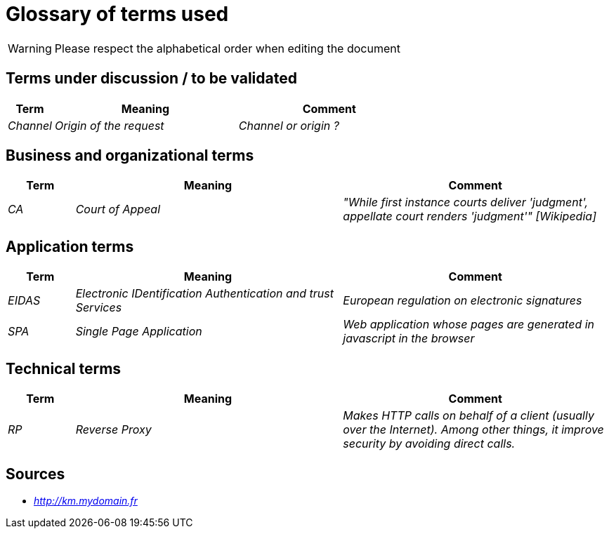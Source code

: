 = Glossary of terms used

WARNING: Please respect the alphabetical order when editing the document

== Terms under discussion / to be validated

[cols="1e,4e,4e"]
|==================================================
| Term | Meaning | Comment

| Channel | Origin of the request | Channel or origin ?
|==================================================

== Business and organizational terms

[cols="1e,4e,4e"]
|==================================================
| Term | Meaning | Comment

| CA | Court of Appeal | "While first instance courts deliver 'judgment', appellate court renders 'judgment'" [Wikipedia]


|==================================================

== Application terms

[cols="1e,4e,4e"]
|==================================================
| Term | Meaning | Comment

| EIDAS | Electronic IDentification Authentication and trust Services | European regulation on electronic signatures

| SPA | Single Page Application | Web application whose pages are generated in javascript in the browser

|==================================================


== Technical terms

[cols="1e,4e,4e"]
|==================================================
| Term | Meaning | Comment

| RP | Reverse Proxy | Makes HTTP calls on behalf of a client (usually over the Internet).
Among other things, it improve security by avoiding direct calls.

|==================================================

== Sources

* _http://km.mydomain.fr_